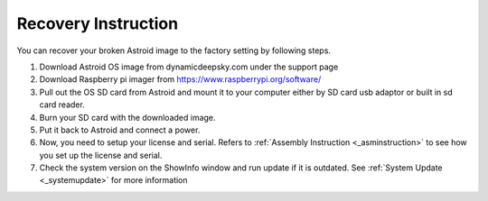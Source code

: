 .. _recovery:

Recovery Instruction
====================

You can recover your broken Astroid image to the factory setting by following steps.

1. Download Astroid OS image from dynamicdeepsky.com under the support page 
2. Download Raspberry pi imager from https://www.raspberrypi.org/software/
3. Pull out the OS SD card from Astroid and mount it to your computer either by SD card usb adaptor or built in sd card reader.
4. Burn your SD card with the downloaded image.
5. Put it back to Astroid and connect a power.
6. Now, you need to setup your license and serial. Refers to :ref:`Assembly Instruction <_asminstruction>` to see how you set up the license and serial.
7. Check the system version on the ShowInfo window and run update if it is outdated. See :ref:`System Update <_systemupdate>` for more information
